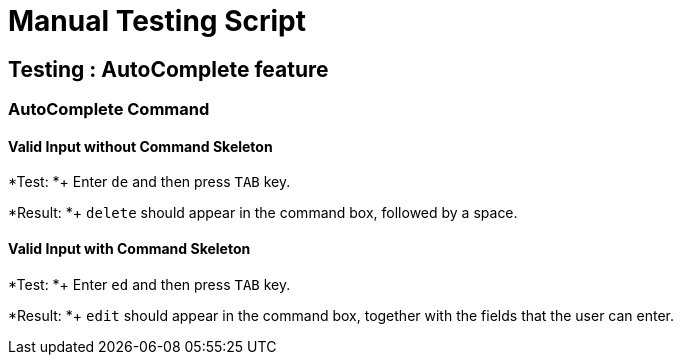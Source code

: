 = Manual Testing Script

== Testing : AutoComplete feature

=== AutoComplete Command

==== Valid Input without Command Skeleton

*Test: *+
Enter `de` and then press `TAB` key.

*Result: *+
`delete` should appear in the command box, followed by a space.

==== Valid Input with Command Skeleton

*Test: *+
Enter `ed` and then press `TAB` key.

*Result: *+
`edit` should appear in the command box, together with the fields that the user can enter.
